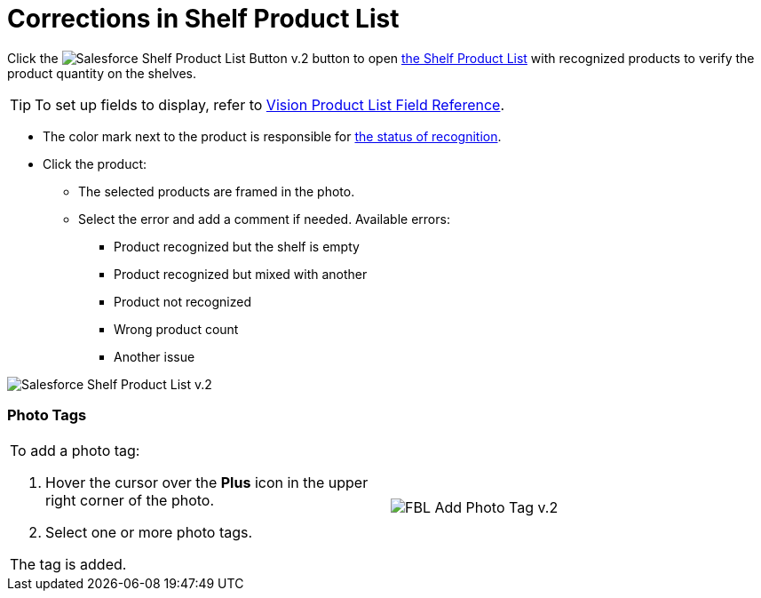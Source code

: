 = Corrections in Shelf Product List

Click
the  image:Salesforce-Shelf-Product-List-Button-v.2.png[]
button to
open  link:index#h3_1017582017[the
Shelf Product List]  with recognized products to verify the product
quantity on the shelves.
[TIP]
====
To set up fields to display, refer to link:vision-product-list-field-reference.html[Vision Product List Field Reference].
====

* The color mark next to the product is responsible for
link:working-with-ct-vision-in-the-ct-mobile-app.html#h2_691734370[the
status of recognition].
* Click the product:
** The selected products are framed in the photo.
** Select the error and add a comment if needed. Available errors:
*** Product recognized but the shelf is empty
*** Product recognized but mixed with another
*** Product not recognized
*** Wrong product count
*** Another issue

image:Salesforce-Shelf-Product-List-v.2.png[]

[[h3_491461789]]
=== Photo Tags 

[width="100%",cols="50%,50%",]
|===
a|
To add a photo tag:

. Hover the cursor over the *Plus* icon in the upper right corner of the
photo.
. ​Select one or more photo tags.

The tag is added.

|image:FBL-Add-Photo-Tag-v.2.png[]
|===
